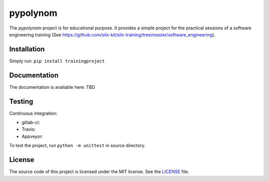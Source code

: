 pypolynom
=========

The *pypolynom* project is for educational purpose.
It provides a simple project for the practical sessions of a software engineering training (See https://github.com/silx-kit/silx-training/tree/master/software_engineering).


Installation
------------

Simply run: ``pip install trainingproject``


Documentation
-------------

The documentation is available here: TBD


Testing
-------

Continuous integration:

- gitlab-ci: |Gitlab Status|
- Travis: |Travis Status|
- Appveyor: |Appveyor Status|


To test the project, run ``python -m unittest`` in source directory.

License
-------

The source code of this project is licensed under the MIT license.
See the `LICENSE <https://gitlab.esrf.fr/silx/trainingproject_completed/blob/master/LICENSE>`_ file.


.. |Gitlab Status| image:: https://gitlab.esrf.fr/silx/trainingproject_completed/badges/master/pipeline.svg
    :target: https://gitlab.esrf.fr/silx/trainingproject_completed/pipelines

.. |Travis Status| image:: https://travis-ci.com/t20100/pypolynom_completed.svg?branch=master
    :target: https://travis-ci.com/t20100/pypolynom_completed

.. |Appveyor Status| image:: https://ci.appveyor.com/api/projects/status/kdk070xoxkj9g50m/branch/master?svg=true
   :target: https://ci.appveyor.com/project/t20100/pypolynom-completed/
